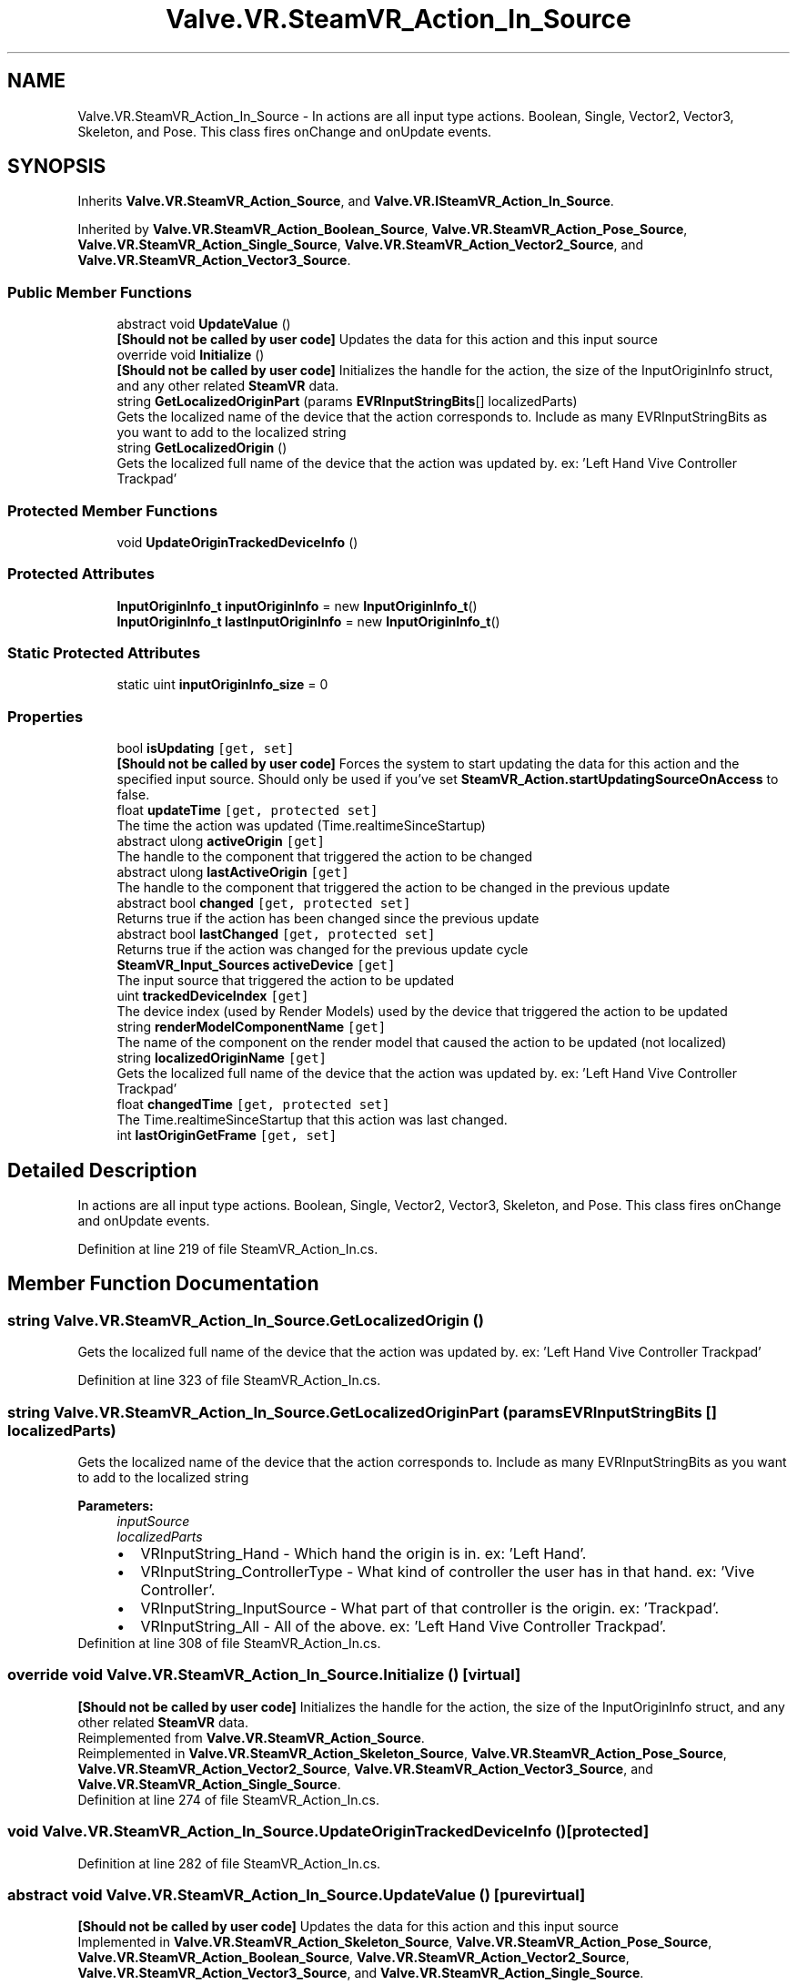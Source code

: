 .TH "Valve.VR.SteamVR_Action_In_Source" 3 "Sat Jul 20 2019" "Version https://github.com/Saurabhbagh/Multi-User-VR-Viewer--10th-July/" "Multi User Vr Viewer" \" -*- nroff -*-
.ad l
.nh
.SH NAME
Valve.VR.SteamVR_Action_In_Source \- In actions are all input type actions\&. Boolean, Single, Vector2, Vector3, Skeleton, and Pose\&. This class fires onChange and onUpdate events\&.  

.SH SYNOPSIS
.br
.PP
.PP
Inherits \fBValve\&.VR\&.SteamVR_Action_Source\fP, and \fBValve\&.VR\&.ISteamVR_Action_In_Source\fP\&.
.PP
Inherited by \fBValve\&.VR\&.SteamVR_Action_Boolean_Source\fP, \fBValve\&.VR\&.SteamVR_Action_Pose_Source\fP, \fBValve\&.VR\&.SteamVR_Action_Single_Source\fP, \fBValve\&.VR\&.SteamVR_Action_Vector2_Source\fP, and \fBValve\&.VR\&.SteamVR_Action_Vector3_Source\fP\&.
.SS "Public Member Functions"

.in +1c
.ti -1c
.RI "abstract void \fBUpdateValue\fP ()"
.br
.RI "\fB[Should not be called by user code]\fP Updates the data for this action and this input source "
.ti -1c
.RI "override void \fBInitialize\fP ()"
.br
.RI "\fB[Should not be called by user code]\fP Initializes the handle for the action, the size of the InputOriginInfo struct, and any other related \fBSteamVR\fP data\&. "
.ti -1c
.RI "string \fBGetLocalizedOriginPart\fP (params \fBEVRInputStringBits\fP[] localizedParts)"
.br
.RI "Gets the localized name of the device that the action corresponds to\&. Include as many EVRInputStringBits as you want to add to the localized string "
.ti -1c
.RI "string \fBGetLocalizedOrigin\fP ()"
.br
.RI "Gets the localized full name of the device that the action was updated by\&. ex: 'Left Hand Vive Controller Trackpad' "
.in -1c
.SS "Protected Member Functions"

.in +1c
.ti -1c
.RI "void \fBUpdateOriginTrackedDeviceInfo\fP ()"
.br
.in -1c
.SS "Protected Attributes"

.in +1c
.ti -1c
.RI "\fBInputOriginInfo_t\fP \fBinputOriginInfo\fP = new \fBInputOriginInfo_t\fP()"
.br
.ti -1c
.RI "\fBInputOriginInfo_t\fP \fBlastInputOriginInfo\fP = new \fBInputOriginInfo_t\fP()"
.br
.in -1c
.SS "Static Protected Attributes"

.in +1c
.ti -1c
.RI "static uint \fBinputOriginInfo_size\fP = 0"
.br
.in -1c
.SS "Properties"

.in +1c
.ti -1c
.RI "bool \fBisUpdating\fP\fC [get, set]\fP"
.br
.RI "\fB[Should not be called by user code]\fP Forces the system to start updating the data for this action and the specified input source\&. Should only be used if you've set \fBSteamVR_Action\&.startUpdatingSourceOnAccess\fP to false\&. "
.ti -1c
.RI "float \fBupdateTime\fP\fC [get, protected set]\fP"
.br
.RI "The time the action was updated (Time\&.realtimeSinceStartup) "
.ti -1c
.RI "abstract ulong \fBactiveOrigin\fP\fC [get]\fP"
.br
.RI "The handle to the component that triggered the action to be changed "
.ti -1c
.RI "abstract ulong \fBlastActiveOrigin\fP\fC [get]\fP"
.br
.RI "The handle to the component that triggered the action to be changed in the previous update "
.ti -1c
.RI "abstract bool \fBchanged\fP\fC [get, protected set]\fP"
.br
.RI "Returns true if the action has been changed since the previous update "
.ti -1c
.RI "abstract bool \fBlastChanged\fP\fC [get, protected set]\fP"
.br
.RI "Returns true if the action was changed for the previous update cycle "
.ti -1c
.RI "\fBSteamVR_Input_Sources\fP \fBactiveDevice\fP\fC [get]\fP"
.br
.RI "The input source that triggered the action to be updated "
.ti -1c
.RI "uint \fBtrackedDeviceIndex\fP\fC [get]\fP"
.br
.RI "The device index (used by Render Models) used by the device that triggered the action to be updated "
.ti -1c
.RI "string \fBrenderModelComponentName\fP\fC [get]\fP"
.br
.RI "The name of the component on the render model that caused the action to be updated (not localized) "
.ti -1c
.RI "string \fBlocalizedOriginName\fP\fC [get]\fP"
.br
.RI "Gets the localized full name of the device that the action was updated by\&. ex: 'Left Hand Vive Controller Trackpad' "
.ti -1c
.RI "float \fBchangedTime\fP\fC [get, protected set]\fP"
.br
.RI "The Time\&.realtimeSinceStartup that this action was last changed\&. "
.ti -1c
.RI "int \fBlastOriginGetFrame\fP\fC [get, set]\fP"
.br
.in -1c
.SH "Detailed Description"
.PP 
In actions are all input type actions\&. Boolean, Single, Vector2, Vector3, Skeleton, and Pose\&. This class fires onChange and onUpdate events\&. 


.PP
Definition at line 219 of file SteamVR_Action_In\&.cs\&.
.SH "Member Function Documentation"
.PP 
.SS "string Valve\&.VR\&.SteamVR_Action_In_Source\&.GetLocalizedOrigin ()"

.PP
Gets the localized full name of the device that the action was updated by\&. ex: 'Left Hand Vive Controller Trackpad' 
.PP
Definition at line 323 of file SteamVR_Action_In\&.cs\&.
.SS "string Valve\&.VR\&.SteamVR_Action_In_Source\&.GetLocalizedOriginPart (params \fBEVRInputStringBits\fP [] localizedParts)"

.PP
Gets the localized name of the device that the action corresponds to\&. Include as many EVRInputStringBits as you want to add to the localized string 
.PP
\fBParameters:\fP
.RS 4
\fIinputSource\fP 
.br
\fIlocalizedParts\fP 
.PD 0

.IP "\(bu" 2
VRInputString_Hand - Which hand the origin is in\&. ex: 'Left Hand'\&.  
.IP "\(bu" 2
VRInputString_ControllerType - What kind of controller the user has in that hand\&. ex: 'Vive Controller'\&.  
.IP "\(bu" 2
VRInputString_InputSource - What part of that controller is the origin\&. ex: 'Trackpad'\&.  
.IP "\(bu" 2
VRInputString_All - All of the above\&. ex: 'Left Hand Vive Controller Trackpad'\&.  
.PP
.RE
.PP

.PP
Definition at line 308 of file SteamVR_Action_In\&.cs\&.
.SS "override void Valve\&.VR\&.SteamVR_Action_In_Source\&.Initialize ()\fC [virtual]\fP"

.PP
\fB[Should not be called by user code]\fP Initializes the handle for the action, the size of the InputOriginInfo struct, and any other related \fBSteamVR\fP data\&. 
.PP
Reimplemented from \fBValve\&.VR\&.SteamVR_Action_Source\fP\&.
.PP
Reimplemented in \fBValve\&.VR\&.SteamVR_Action_Skeleton_Source\fP, \fBValve\&.VR\&.SteamVR_Action_Pose_Source\fP, \fBValve\&.VR\&.SteamVR_Action_Vector2_Source\fP, \fBValve\&.VR\&.SteamVR_Action_Vector3_Source\fP, and \fBValve\&.VR\&.SteamVR_Action_Single_Source\fP\&.
.PP
Definition at line 274 of file SteamVR_Action_In\&.cs\&.
.SS "void Valve\&.VR\&.SteamVR_Action_In_Source\&.UpdateOriginTrackedDeviceInfo ()\fC [protected]\fP"

.PP
Definition at line 282 of file SteamVR_Action_In\&.cs\&.
.SS "abstract void Valve\&.VR\&.SteamVR_Action_In_Source\&.UpdateValue ()\fC [pure virtual]\fP"

.PP
\fB[Should not be called by user code]\fP Updates the data for this action and this input source 
.PP
Implemented in \fBValve\&.VR\&.SteamVR_Action_Skeleton_Source\fP, \fBValve\&.VR\&.SteamVR_Action_Pose_Source\fP, \fBValve\&.VR\&.SteamVR_Action_Boolean_Source\fP, \fBValve\&.VR\&.SteamVR_Action_Vector2_Source\fP, \fBValve\&.VR\&.SteamVR_Action_Vector3_Source\fP, and \fBValve\&.VR\&.SteamVR_Action_Single_Source\fP\&.
.SH "Member Data Documentation"
.PP 
.SS "\fBInputOriginInfo_t\fP Valve\&.VR\&.SteamVR_Action_In_Source\&.inputOriginInfo = new \fBInputOriginInfo_t\fP()\fC [protected]\fP"

.PP
Definition at line 265 of file SteamVR_Action_In\&.cs\&.
.SS "uint Valve\&.VR\&.SteamVR_Action_In_Source\&.inputOriginInfo_size = 0\fC [static]\fP, \fC [protected]\fP"

.PP
Definition at line 221 of file SteamVR_Action_In\&.cs\&.
.SS "\fBInputOriginInfo_t\fP Valve\&.VR\&.SteamVR_Action_In_Source\&.lastInputOriginInfo = new \fBInputOriginInfo_t\fP()\fC [protected]\fP"

.PP
Definition at line 266 of file SteamVR_Action_In\&.cs\&.
.SH "Property Documentation"
.PP 
.SS "\fBSteamVR_Input_Sources\fP Valve\&.VR\&.SteamVR_Action_In_Source\&.activeDevice\fC [get]\fP"

.PP
The input source that triggered the action to be updated 
.PP
Definition at line 246 of file SteamVR_Action_In\&.cs\&.
.SS "abstract ulong Valve\&.VR\&.SteamVR_Action_In_Source\&.activeOrigin\fC [get]\fP"

.PP
The handle to the component that triggered the action to be changed 
.PP
Definition at line 234 of file SteamVR_Action_In\&.cs\&.
.SS "abstract bool Valve\&.VR\&.SteamVR_Action_In_Source\&.changed\fC [get]\fP, \fC [protected set]\fP"

.PP
Returns true if the action has been changed since the previous update 
.PP
Definition at line 240 of file SteamVR_Action_In\&.cs\&.
.SS "float Valve\&.VR\&.SteamVR_Action_In_Source\&.changedTime\fC [get]\fP, \fC [protected set]\fP"

.PP
The Time\&.realtimeSinceStartup that this action was last changed\&. 
.PP
Definition at line 261 of file SteamVR_Action_In\&.cs\&.
.SS "bool Valve\&.VR\&.SteamVR_Action_In_Source\&.isUpdating\fC [get]\fP, \fC [set]\fP"

.PP
\fB[Should not be called by user code]\fP Forces the system to start updating the data for this action and the specified input source\&. Should only be used if you've set \fBSteamVR_Action\&.startUpdatingSourceOnAccess\fP to false\&. 
.PP
Definition at line 228 of file SteamVR_Action_In\&.cs\&.
.SS "abstract ulong Valve\&.VR\&.SteamVR_Action_In_Source\&.lastActiveOrigin\fC [get]\fP"

.PP
The handle to the component that triggered the action to be changed in the previous update 
.PP
Definition at line 237 of file SteamVR_Action_In\&.cs\&.
.SS "abstract bool Valve\&.VR\&.SteamVR_Action_In_Source\&.lastChanged\fC [get]\fP, \fC [protected set]\fP"

.PP
Returns true if the action was changed for the previous update cycle 
.PP
Definition at line 243 of file SteamVR_Action_In\&.cs\&.
.SS "int Valve\&.VR\&.SteamVR_Action_In_Source\&.lastOriginGetFrame\fC [get]\fP, \fC [set]\fP, \fC [protected]\fP"

.PP
Definition at line 263 of file SteamVR_Action_In\&.cs\&.
.SS "string Valve\&.VR\&.SteamVR_Action_In_Source\&.localizedOriginName\fC [get]\fP"

.PP
Gets the localized full name of the device that the action was updated by\&. ex: 'Left Hand Vive Controller Trackpad' 
.PP
Definition at line 257 of file SteamVR_Action_In\&.cs\&.
.SS "string Valve\&.VR\&.SteamVR_Action_In_Source\&.renderModelComponentName\fC [get]\fP"

.PP
The name of the component on the render model that caused the action to be updated (not localized) 
.PP
Definition at line 252 of file SteamVR_Action_In\&.cs\&.
.SS "uint Valve\&.VR\&.SteamVR_Action_In_Source\&.trackedDeviceIndex\fC [get]\fP"

.PP
The device index (used by Render Models) used by the device that triggered the action to be updated 
.PP
Definition at line 249 of file SteamVR_Action_In\&.cs\&.
.SS "float Valve\&.VR\&.SteamVR_Action_In_Source\&.updateTime\fC [get]\fP, \fC [protected set]\fP"

.PP
The time the action was updated (Time\&.realtimeSinceStartup) 
.PP
Definition at line 231 of file SteamVR_Action_In\&.cs\&.

.SH "Author"
.PP 
Generated automatically by Doxygen for Multi User Vr Viewer from the source code\&.
